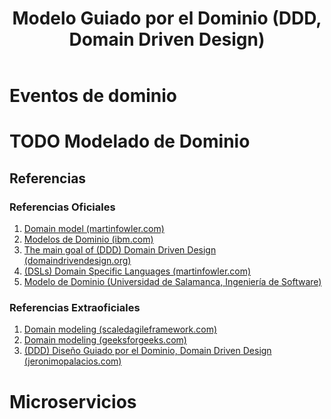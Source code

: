 #+TITLE: Modelo Guiado por el Dominio (DDD, Domain Driven Design)
* Eventos de dominio
  #+BEGIN_COMMENT
  1. https://www.youtube.com/watch?v=Xmep77ZyLX4&ab_channel=DesarrolloyArquitecturaDigital
  2. https://www.youtube.com/watch?v=Mn4TFBXa_2g&ab_channel=YoelvisMulen%7Bcode%7D
  3. https://www.youtube.com/watch?v=Mb21zCnkHj8&ab_channel=CodelyTV-Redescubrelaprogramaci%C3%B3n
  #+END_COMMENT
* TODO Modelado de Dominio
** Referencias
*** Referencias Oficiales
    1. [[https://martinfowler.com/eaaCatalog/domainModel.html][Domain model (martinfowler.com)]]
    2. [[https://www.ibm.com/docs/es/ida/9.1.2?topic=types-domain-models][Modelos de Dominio (ibm.com)]]
    3. [[https://domaindrivendesign.org/the-main-goal-of-domain-driven-design/][The main goal of (DDD) Domain Driven Design (domaindrivendesign.org)]]
    4. [[https://martinfowler.com/books/dsl.html][(DSLs) Domain Specific Languages (martinfowler.com)]]
    5. [[https://repositorio.grial.eu/bitstream/grial/1153/1/8.%20Modelo%20de%20dominio.pdf][Modelo de Dominio (Universidad de Salamanca, Ingeniería de Software)]]
*** Referencias Extraoficiales
    1. [[https://www.scaledagileframework.com/domain-modeling/][Domain modeling (scaledagileframework.com)]]
    2. [[https://www.geeksforgeeks.org/software-engineering-domain-modeling/][Domain modeling (geeksforgeeks.com)]]
    3. [[https://jeronimopalacios.com/software/domain-driven-development/][(DDD) Diseño Guiado por el Dominio, Domain Driven Design (jeronimopalacios.com)]]
* Microservicios
  #+BEGIN_COMMENT
  1. https://www.youtube.com/watch?v=8SJxBVTj3yw&ab_channel=Autentia
  #+END_COMMENT
